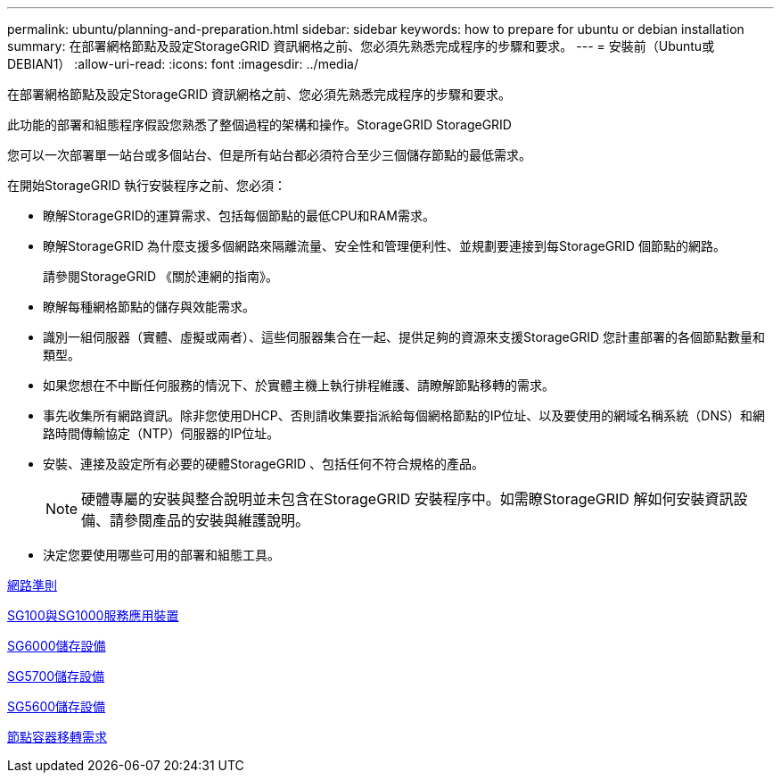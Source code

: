 ---
permalink: ubuntu/planning-and-preparation.html 
sidebar: sidebar 
keywords: how to prepare for ubuntu or debian installation 
summary: 在部署網格節點及設定StorageGRID 資訊網格之前、您必須先熟悉完成程序的步驟和要求。 
---
= 安裝前（Ubuntu或DEBIAN1）
:allow-uri-read: 
:icons: font
:imagesdir: ../media/


[role="lead"]
在部署網格節點及設定StorageGRID 資訊網格之前、您必須先熟悉完成程序的步驟和要求。

此功能的部署和組態程序假設您熟悉了整個過程的架構和操作。StorageGRID StorageGRID

您可以一次部署單一站台或多個站台、但是所有站台都必須符合至少三個儲存節點的最低需求。

在開始StorageGRID 執行安裝程序之前、您必須：

* 瞭解StorageGRID的運算需求、包括每個節點的最低CPU和RAM需求。
* 瞭解StorageGRID 為什麼支援多個網路來隔離流量、安全性和管理便利性、並規劃要連接到每StorageGRID 個節點的網路。
+
請參閱StorageGRID 《關於連網的指南》。

* 瞭解每種網格節點的儲存與效能需求。
* 識別一組伺服器（實體、虛擬或兩者）、這些伺服器集合在一起、提供足夠的資源來支援StorageGRID 您計畫部署的各個節點數量和類型。
* 如果您想在不中斷任何服務的情況下、於實體主機上執行排程維護、請瞭解節點移轉的需求。
* 事先收集所有網路資訊。除非您使用DHCP、否則請收集要指派給每個網格節點的IP位址、以及要使用的網域名稱系統（DNS）和網路時間傳輸協定（NTP）伺服器的IP位址。
* 安裝、連接及設定所有必要的硬體StorageGRID 、包括任何不符合規格的產品。
+

NOTE: 硬體專屬的安裝與整合說明並未包含在StorageGRID 安裝程序中。如需瞭StorageGRID 解如何安裝資訊設備、請參閱產品的安裝與維護說明。

* 決定您要使用哪些可用的部署和組態工具。


xref:../network/index.adoc[網路準則]

xref:../sg100-1000/index.adoc[SG100與SG1000服務應用裝置]

xref:../sg6000/index.adoc[SG6000儲存設備]

xref:../sg5700/index.adoc[SG5700儲存設備]

xref:../sg5600/index.adoc[SG5600儲存設備]

xref:node-container-migration-requirements.adoc[節點容器移轉需求]
